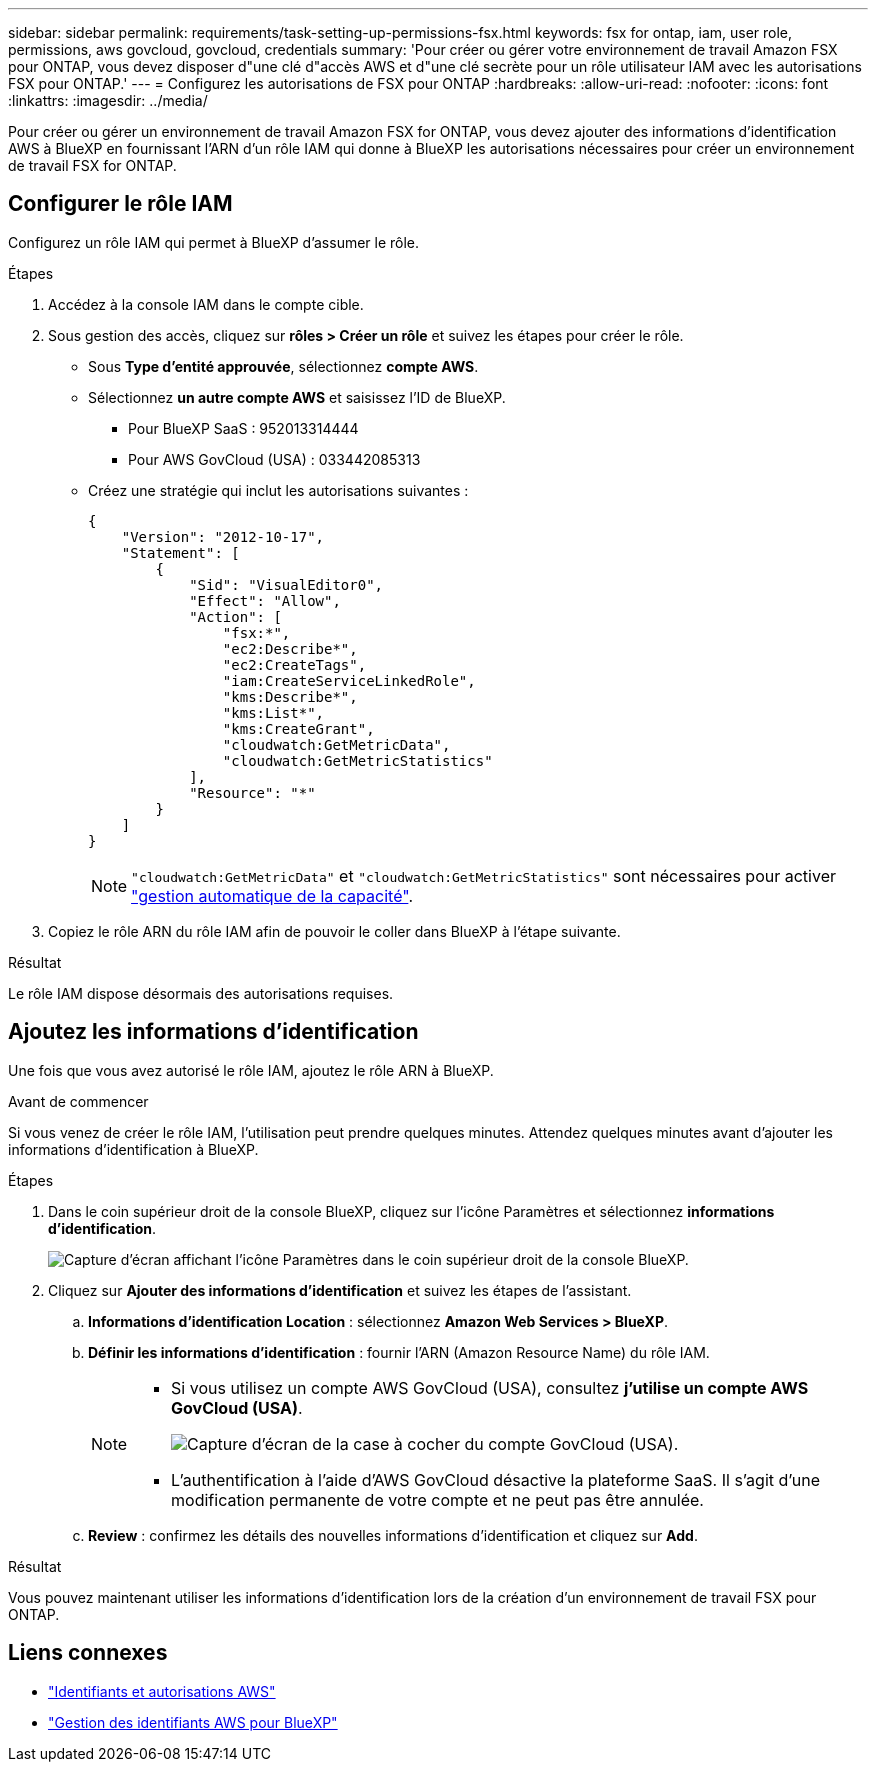 ---
sidebar: sidebar 
permalink: requirements/task-setting-up-permissions-fsx.html 
keywords: fsx for ontap, iam, user role, permissions, aws govcloud, govcloud, credentials 
summary: 'Pour créer ou gérer votre environnement de travail Amazon FSX pour ONTAP, vous devez disposer d"une clé d"accès AWS et d"une clé secrète pour un rôle utilisateur IAM avec les autorisations FSX pour ONTAP.' 
---
= Configurez les autorisations de FSX pour ONTAP
:hardbreaks:
:allow-uri-read: 
:nofooter: 
:icons: font
:linkattrs: 
:imagesdir: ../media/


[role="lead"]
Pour créer ou gérer un environnement de travail Amazon FSX for ONTAP, vous devez ajouter des informations d'identification AWS à BlueXP en fournissant l'ARN d'un rôle IAM qui donne à BlueXP les autorisations nécessaires pour créer un environnement de travail FSX for ONTAP.



== Configurer le rôle IAM

Configurez un rôle IAM qui permet à BlueXP d'assumer le rôle.

.Étapes
. Accédez à la console IAM dans le compte cible.
. Sous gestion des accès, cliquez sur *rôles > Créer un rôle* et suivez les étapes pour créer le rôle.
+
** Sous *Type d'entité approuvée*, sélectionnez *compte AWS*.
** Sélectionnez *un autre compte AWS* et saisissez l'ID de BlueXP.
+
*** Pour BlueXP SaaS : 952013314444
*** Pour AWS GovCloud (USA) : 033442085313


** Créez une stratégie qui inclut les autorisations suivantes :
+
[source, json]
----
{
    "Version": "2012-10-17",
    "Statement": [
        {
            "Sid": "VisualEditor0",
            "Effect": "Allow",
            "Action": [
                "fsx:*",
                "ec2:Describe*",
                "ec2:CreateTags",
                "iam:CreateServiceLinkedRole",
                "kms:Describe*",
                "kms:List*",
                "kms:CreateGrant",
                "cloudwatch:GetMetricData",
                "cloudwatch:GetMetricStatistics"
            ],
            "Resource": "*"
        }
    ]
}
----
+

NOTE: `"cloudwatch:GetMetricData"` et `"cloudwatch:GetMetricStatistics"` sont nécessaires pour activer link:../use/task-manage-working-environment.html["gestion automatique de la capacité"].



. Copiez le rôle ARN du rôle IAM afin de pouvoir le coller dans BlueXP à l'étape suivante.


.Résultat
Le rôle IAM dispose désormais des autorisations requises.



== Ajoutez les informations d'identification

Une fois que vous avez autorisé le rôle IAM, ajoutez le rôle ARN à BlueXP.

.Avant de commencer
Si vous venez de créer le rôle IAM, l'utilisation peut prendre quelques minutes. Attendez quelques minutes avant d'ajouter les informations d'identification à BlueXP.

.Étapes
. Dans le coin supérieur droit de la console BlueXP, cliquez sur l'icône Paramètres et sélectionnez *informations d'identification*.
+
image:screenshot_settings_icon.gif["Capture d'écran affichant l'icône Paramètres dans le coin supérieur droit de la console BlueXP."]

. Cliquez sur *Ajouter des informations d'identification* et suivez les étapes de l'assistant.
+
.. *Informations d'identification Location* : sélectionnez *Amazon Web Services > BlueXP*.
.. *Définir les informations d'identification* : fournir l'ARN (Amazon Resource Name) du rôle IAM.
+
[NOTE]
====
*** Si vous utilisez un compte AWS GovCloud (USA), consultez *j'utilise un compte AWS GovCloud (USA)*.
+
image:screenshot-govcloud-checkbox.png["Capture d'écran de la case à cocher du compte GovCloud (USA)."]

*** L'authentification à l'aide d'AWS GovCloud désactive la plateforme SaaS. Il s'agit d'une modification permanente de votre compte et ne peut pas être annulée.


====
.. *Review* : confirmez les détails des nouvelles informations d'identification et cliquez sur *Add*.




.Résultat
Vous pouvez maintenant utiliser les informations d'identification lors de la création d'un environnement de travail FSX pour ONTAP.



== Liens connexes

* https://docs.netapp.com/us-en/cloud-manager-setup-admin/concept-accounts-aws.html["Identifiants et autorisations AWS"^]
* https://docs.netapp.com/us-en/cloud-manager-setup-admin/task-adding-aws-accounts.html["Gestion des identifiants AWS pour BlueXP"^]


